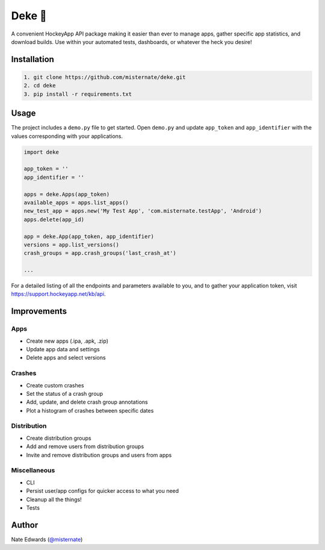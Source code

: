 Deke 🏒
=======

A convenient HockeyApp API package making it easier than ever to manage
apps, gather specific app statistics, and download builds. Use within
your automated tests, dashboards, or whatever the heck you desire!

Installation
------------

.. code-block::

    1. git clone https://github.com/misternate/deke.git
    2. cd deke
    3. pip install -r requirements.txt

Usage
-----

The project includes a ``demo.py`` file to get started. Open ``demo.py``
and update ``app_token`` and ``app_identifier`` with the values
corresponding with your applications.

.. code-block::

    import deke

    app_token = ''
    app_identifier = ''

    apps = deke.Apps(app_token)
    available_apps = apps.list_apps()
    new_test_app = apps.new('My Test App', 'com.misternate.testApp', 'Android')
    apps.delete(app_id)

    app = deke.App(app_token, app_identifier)
    versions = app.list_versions()
    crash_groups = app.crash_groups('last_crash_at')

    ...

For a detailed listing of all the endpoints and parameters available to
you, and to gather your application token, visit
https://support.hockeyapp.net/kb/api.

Improvements
------------

Apps
~~~~

-  Create new apps (.ipa, .apk, .zip)
-  Update app data and settings
-  Delete apps and select versions

Crashes
~~~~~~~

-  Create custom crashes
-  Set the status of a crash group
-  Add, update, and delete crash group annotations
-  Plot a histogram of crashes between specific dates

Distribution
~~~~~~~~~~~~

-  Create distribution groups
-  Add and remove users from distribution groups
-  Invite and remove distribution groups and users from apps

Miscellaneous
~~~~~~~~~~~~~

-  CLI
-  Persist user/app configs for quicker access to what you need
-  Cleanup all the things!
-  Tests

Author
------

Nate Edwards (`@misternate <https://twitter.com/misternate>`_)